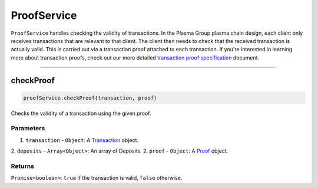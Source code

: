 ============
ProofService
============

``ProofService`` handles checking the validity of transactions.
In the Plasma Group plasma chain design, each client only receives transactions that are relevant to that client.
The client then needs to check that the received transaction is actually valid.
This is carried out via a transaction proof attached to each transaction.
If you're interested in learning more about transaction proofs, check out our more detailed `transaction proof specification`_ document.

------------------------------------------------------------------------------

checkProof
==========

.. code-block:: javascript

    proofService.checkProof(transaction, proof)

Checks the validity of a transaction using the given proof.

----------
Parameters
----------

1. ``transaction`` - ``Object``: A Transaction_ object.
2. ``deposits`` - ``Array<Object>``: An array of Deposits.
2. ``proof`` - ``Object``: A Proof_ object.

-------
Returns
-------

``Promise<boolean>``: ``true`` if the transaction is valid, ``false`` otherwise.


.. _transaction proof specification: specs/proofs.html
.. _Transaction: specs/transactions.html#transaction-object
.. _Proof: specs/proofs.html#proof-object
